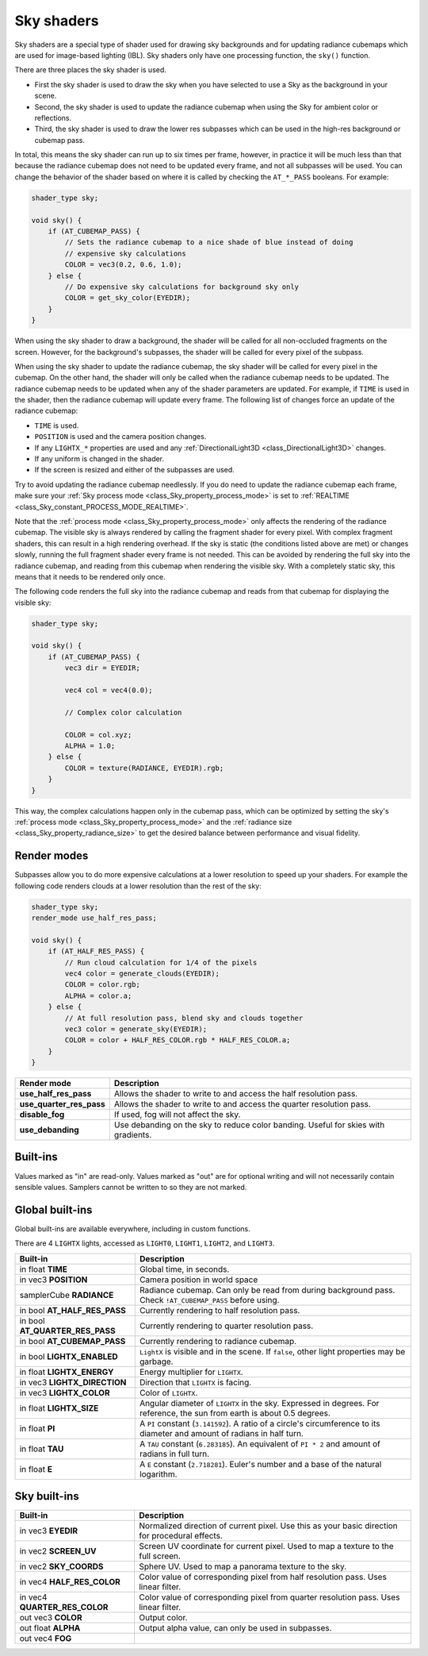 .. _doc_sky_shader:

Sky shaders
===========

Sky shaders are a special type of shader used for drawing sky backgrounds
and for updating radiance cubemaps which are used for image-based lighting
(IBL). Sky shaders only have one processing function, the ``sky()``
function.

There are three places the sky shader is used.

* First the sky shader is used to draw the sky when you have selected to use
  a Sky as the background in your scene.
* Second, the sky shader is used to update the radiance cubemap
  when using the Sky for ambient color or reflections.
* Third, the sky shader is used to draw the lower res subpasses which can be
  used in the high-res background or cubemap pass.

In total, this means the sky shader can run up
to six times per frame, however, in practice it will be much less than that
because the radiance cubemap does not need to be updated every frame, and
not all subpasses will be used. You can change the behavior of the shader
based on where it is called by checking the ``AT_*_PASS`` booleans. For
example:

.. code-block:: glsl

    shader_type sky;

    void sky() {
        if (AT_CUBEMAP_PASS) {
            // Sets the radiance cubemap to a nice shade of blue instead of doing
            // expensive sky calculations
            COLOR = vec3(0.2, 0.6, 1.0);
        } else {
            // Do expensive sky calculations for background sky only
            COLOR = get_sky_color(EYEDIR);
        }
    }


When using the sky shader to draw a background, the shader will be called for
all non-occluded fragments on the screen. However, for the background's
subpasses, the shader will be called for every pixel of the subpass.

When using the sky shader to update the radiance cubemap, the sky shader
will be called for every pixel in the cubemap. On the other hand, the shader
will only be called when the radiance cubemap needs to be updated. The radiance
cubemap needs to be updated when any of the shader parameters are updated.
For example, if ``TIME`` is used in the shader, then the radiance cubemap
will update every frame. The following list of changes force an update of
the radiance cubemap:

* ``TIME`` is used.
* ``POSITION`` is used and the camera position changes.
* If any ``LIGHTX_*`` properties are used and any
  :ref:`DirectionalLight3D <class_DirectionalLight3D>` changes.
* If any uniform is changed in the shader.
* If the screen is resized and either of the subpasses are used.

Try to avoid updating the radiance cubemap needlessly. If you do need to
update the radiance cubemap each frame, make sure your
:ref:`Sky process mode <class_Sky_property_process_mode>` is set to
:ref:`REALTIME <class_Sky_constant_PROCESS_MODE_REALTIME>`.

Note that the :ref:`process mode <class_Sky_property_process_mode>` only
affects the rendering of the radiance cubemap. The visible sky is always
rendered by calling the fragment shader for every pixel. With complex fragment
shaders, this can result in a high rendering overhead. If the sky is static
(the conditions listed above are met) or changes slowly, running the full
fragment shader every frame is not needed. This can be avoided by rendering the
full sky into the radiance cubemap, and reading from this cubemap when
rendering the visible sky. With a completely static sky, this means that it
needs to be rendered only once.

The following code renders the full sky into the radiance cubemap and reads
from that cubemap for displaying the visible sky:

.. code-block:: glsl

    shader_type sky;

    void sky() {
        if (AT_CUBEMAP_PASS) {
            vec3 dir = EYEDIR;

            vec4 col = vec4(0.0);

            // Complex color calculation

            COLOR = col.xyz;
            ALPHA = 1.0;
        } else {
            COLOR = texture(RADIANCE, EYEDIR).rgb;
        }
    }

This way, the complex calculations happen only in the cubemap pass, which can
be optimized by setting the sky's :ref:`process mode <class_Sky_property_process_mode>`
and the :ref:`radiance size <class_Sky_property_radiance_size>` to get the
desired balance between performance and visual fidelity.

Render modes
^^^^^^^^^^^^

Subpasses allow you to do more expensive calculations at a lower resolution
to speed up your shaders. For example the following code renders clouds at
a lower resolution than the rest of the sky:

.. code-block:: glsl

    shader_type sky;
    render_mode use_half_res_pass;

    void sky() {
        if (AT_HALF_RES_PASS) {
            // Run cloud calculation for 1/4 of the pixels
            vec4 color = generate_clouds(EYEDIR);
            COLOR = color.rgb;
            ALPHA = color.a;
        } else {
            // At full resolution pass, blend sky and clouds together
            vec3 color = generate_sky(EYEDIR);
            COLOR = color + HALF_RES_COLOR.rgb * HALF_RES_COLOR.a;
        }
    }

+--------------------------+------------------------------------------------------------------------------------+
| Render mode              | Description                                                                        |
+==========================+====================================================================================+
| **use_half_res_pass**    | Allows the shader to write to and access the half resolution pass.                 |
+--------------------------+------------------------------------------------------------------------------------+
| **use_quarter_res_pass** | Allows the shader to write to and access the quarter resolution pass.              |
+--------------------------+------------------------------------------------------------------------------------+
| **disable_fog**          | If used, fog will not affect the sky.                                              |
+--------------------------+------------------------------------------------------------------------------------+
| **use_debanding**        | Use debanding on the sky to reduce color banding. Useful for skies with gradients. |
+--------------------------+------------------------------------------------------------------------------------+

Built-ins
^^^^^^^^^

Values marked as "in" are read-only. Values marked as "out" are for optional
writing and will not necessarily contain sensible values. Samplers cannot be
written to so they are not marked.

Global built-ins
^^^^^^^^^^^^^^^^

Global built-ins are available everywhere, including in custom functions.

There are 4 ``LIGHTX`` lights, accessed as ``LIGHT0``, ``LIGHT1``, ``LIGHT2``, and ``LIGHT3``.


+---------------------------------+--------------------------------------------------------------------------------------------------------------------------+
| Built-in                        | Description                                                                                                              |
+=================================+==========================================================================================================================+
| in float **TIME**               | Global time, in seconds.                                                                                                 |
+---------------------------------+--------------------------------------------------------------------------------------------------------------------------+
| in vec3 **POSITION**            | Camera position in world space                                                                                           |
+---------------------------------+--------------------------------------------------------------------------------------------------------------------------+
| samplerCube **RADIANCE**        | Radiance cubemap. Can only be read from during background pass. Check ``!AT_CUBEMAP_PASS`` before using.                 |
+---------------------------------+--------------------------------------------------------------------------------------------------------------------------+
| in bool **AT_HALF_RES_PASS**    | Currently rendering to half resolution pass.                                                                             |
+---------------------------------+--------------------------------------------------------------------------------------------------------------------------+
| in bool **AT_QUARTER_RES_PASS** | Currently rendering to quarter resolution pass.                                                                          |
+---------------------------------+--------------------------------------------------------------------------------------------------------------------------+
| in bool **AT_CUBEMAP_PASS**     | Currently rendering to radiance cubemap.                                                                                 |
+---------------------------------+--------------------------------------------------------------------------------------------------------------------------+
| in bool **LIGHTX_ENABLED**      | ``LightX`` is visible and in the scene. If ``false``, other light properties may be garbage.                             |
+---------------------------------+--------------------------------------------------------------------------------------------------------------------------+
| in float **LIGHTX_ENERGY**      | Energy multiplier for ``LIGHTX``.                                                                                        |
+---------------------------------+--------------------------------------------------------------------------------------------------------------------------+
| in vec3 **LIGHTX_DIRECTION**    | Direction that ``LIGHTX`` is facing.                                                                                     |
+---------------------------------+--------------------------------------------------------------------------------------------------------------------------+
| in vec3 **LIGHTX_COLOR**        | Color of ``LIGHTX``.                                                                                                     |
+---------------------------------+--------------------------------------------------------------------------------------------------------------------------+
| in float **LIGHTX_SIZE**        | Angular diameter of ``LIGHTX`` in the sky. Expressed in degrees. For reference, the sun from earth is about 0.5 degrees. |
+---------------------------------+--------------------------------------------------------------------------------------------------------------------------+
| in float **PI**                 | A ``PI`` constant (``3.141592``).                                                                                        |
|                                 | A ratio of a circle's circumference to its diameter and amount of radians in half turn.                                  |
+---------------------------------+--------------------------------------------------------------------------------------------------------------------------+
| in float **TAU**                | A ``TAU`` constant (``6.283185``).                                                                                       |
|                                 | An equivalent of ``PI * 2`` and amount of radians in full turn.                                                          |
+---------------------------------+--------------------------------------------------------------------------------------------------------------------------+
| in float **E**                  | A ``E`` constant (``2.718281``).                                                                                         |
|                                 | Euler's number and a base of the natural logarithm.                                                                      |
+---------------------------------+--------------------------------------------------------------------------------------------------------------------------+

Sky built-ins
^^^^^^^^^^^^^

+-------------------------------+-------------------------------------------------------------------------------------------------+
| Built-in                      | Description                                                                                     |
+===============================+=================================================================================================+
| in vec3 **EYEDIR**            | Normalized direction of current pixel. Use this as your basic direction for procedural effects. |
+-------------------------------+-------------------------------------------------------------------------------------------------+
| in vec2 **SCREEN_UV**         | Screen UV coordinate for current pixel. Used to map a texture to the full screen.               |
+-------------------------------+-------------------------------------------------------------------------------------------------+
| in vec2 **SKY_COORDS**        | Sphere UV. Used to map a panorama texture to the sky.                                           |
+-------------------------------+-------------------------------------------------------------------------------------------------+
| in vec4 **HALF_RES_COLOR**    | Color value of corresponding pixel from half resolution pass. Uses linear filter.               |
+-------------------------------+-------------------------------------------------------------------------------------------------+
| in vec4 **QUARTER_RES_COLOR** | Color value of corresponding pixel from quarter resolution pass. Uses linear filter.            |
+-------------------------------+-------------------------------------------------------------------------------------------------+
| out vec3 **COLOR**            | Output color.                                                                                   |
+-------------------------------+-------------------------------------------------------------------------------------------------+
| out float **ALPHA**           | Output alpha value, can only be used in subpasses.                                              |
+-------------------------------+-------------------------------------------------------------------------------------------------+
| out vec4 **FOG**              |                                                                                                 |
+-------------------------------+-------------------------------------------------------------------------------------------------+

